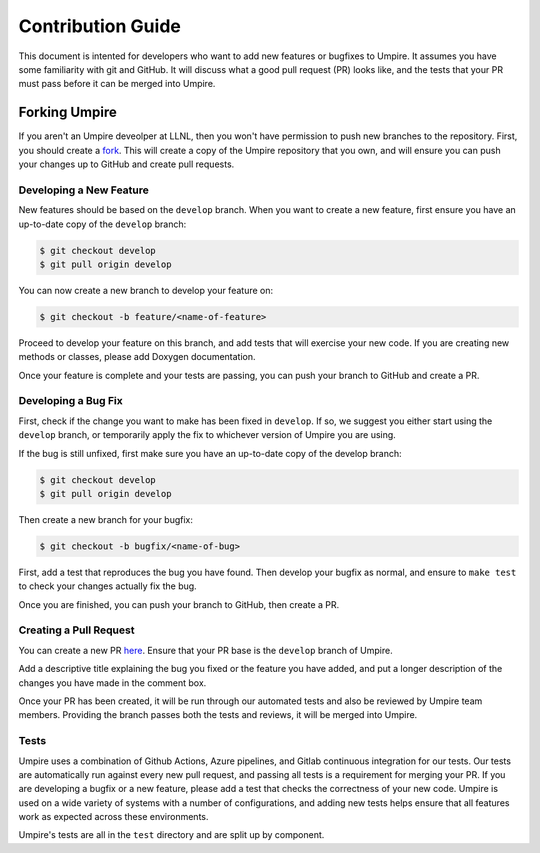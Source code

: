 .. _contribution_guide:

==================
Contribution Guide
==================

This document is intented for developers who want to add new features or
bugfixes to Umpire. It assumes you have some familiarity with git and GitHub.
It will discuss what a good pull request (PR) looks like, and the tests that
your PR must pass before it can be merged into Umpire.

--------------
Forking Umpire
--------------

If you aren't an Umpire deveolper at LLNL, then you won't have permission to
push new branches to the repository. First, you should create a `fork
<https://github.com/LLNL/Umpire/fork>`_. This will create a copy of the Umpire
repository that you own, and will ensure you can push your changes up to GitHub
and create pull requests.

^^^^^^^^^^^^^^^^^^^^^^^^
Developing a New Feature
^^^^^^^^^^^^^^^^^^^^^^^^

New features should be based on the ``develop`` branch. When you want to create
a new feature, first ensure you have an up-to-date copy of the ``develop``
branch:

.. code-block:: bash

    $ git checkout develop
    $ git pull origin develop

You can now create a new branch to develop your feature on:

.. code-block:: bash

    $ git checkout -b feature/<name-of-feature>

Proceed to develop your feature on this branch, and add tests that will exercise
your new code. If you are creating new methods or classes, please add Doxygen
documentation.

Once your feature is complete and your tests are passing, you can push your
branch to GitHub and create a PR.

^^^^^^^^^^^^^^^^^^^^
Developing a Bug Fix
^^^^^^^^^^^^^^^^^^^^

First, check if the change you want to make has been fixed in ``develop``. If
so, we suggest you either start using the ``develop`` branch, or temporarily
apply the fix to whichever version of Umpire you are using.

If the bug is still unfixed, first make sure you have an up-to-date copy
of the develop branch:

.. code-block:: bash

    $ git checkout develop
    $ git pull origin develop

Then create a new branch for your bugfix:

.. code-block:: bash

    $ git checkout -b bugfix/<name-of-bug>

First, add a test that reproduces the bug you have found. Then develop your
bugfix as normal, and ensure to ``make test`` to check your changes actually
fix the bug.

Once you are finished, you can push your branch to GitHub, then create a PR.

^^^^^^^^^^^^^^^^^^^^^^^
Creating a Pull Request
^^^^^^^^^^^^^^^^^^^^^^^

You can create a new PR `here <https://github.com/LLNL/Umpire/compare>`_.
Ensure that your PR base is the ``develop`` branch of Umpire.

Add a descriptive title explaining the bug you fixed or the feature you have
added, and put a longer description of the changes you have made in the comment
box.

Once your PR has been created, it will be run through our automated tests and
also be reviewed by Umpire team members. Providing the branch passes both the
tests and reviews, it will be merged into Umpire.

^^^^^
Tests
^^^^^

Umpire uses a combination of Github Actions, Azure pipelines, and Gitlab continuous
integration for our tests. Our tests are automatically run against every new pull
request, and passing all tests is a requirement for merging your PR. If you are
developing a bugfix or a new feature, please add a test that checks the correctness
of your new code. Umpire is used on a wide variety of systems with a number of
configurations, and adding new tests helps ensure that all features work as expected
across these environments.

Umpire's tests are all in the ``test`` directory and are split up by component.

